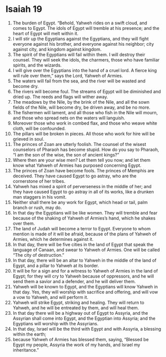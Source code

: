 ﻿
* Isaiah 19
1. The burden of Egypt. “Behold, Yahweh rides on a swift cloud, and comes to Egypt. The idols of Egypt will tremble at his presence; and the heart of Egypt will melt within it. 
2. I will stir up the Egyptians against the Egyptians, and they will fight everyone against his brother, and everyone against his neighbor; city against city, and kingdom against kingdom. 
3. The spirit of the Egyptians will fail within them. I will destroy their counsel. They will seek the idols, the charmers, those who have familiar spirits, and the wizards. 
4. I will give over the Egyptians into the hand of a cruel lord. A fierce king will rule over them,” says the Lord, Yahweh of Armies. 
5. The waters will fail from the sea, and the river will be wasted and become dry. 
6. The rivers will become foul. The streams of Egypt will be diminished and dried up. The reeds and flags will wither away. 
7. The meadows by the Nile, by the brink of the Nile, and all the sown fields of the Nile, will become dry, be driven away, and be no more. 
8. The fishermen will lament, and all those who fish in the Nile will mourn, and those who spread nets on the waters will languish. 
9. Moreover those who work in combed flax, and those who weave white cloth, will be confounded. 
10. The pillars will be broken in pieces. All those who work for hire will be grieved in soul. 
11. The princes of Zoan are utterly foolish. The counsel of the wisest counselors of Pharaoh has become stupid. How do you say to Pharaoh, “I am the son of the wise, the son of ancient kings?” 
12. Where then are your wise men? Let them tell you now; and let them know what Yahweh of Armies has purposed concerning Egypt. 
13. The princes of Zoan have become fools. The princes of Memphis are deceived. They have caused Egypt to go astray, who are the cornerstone of her tribes. 
14. Yahweh has mixed a spirit of perverseness in the middle of her; and they have caused Egypt to go astray in all of its works, like a drunken man staggers in his vomit. 
15. Neither shall there be any work for Egypt, which head or tail, palm branch or rush, may do. 
16. In that day the Egyptians will be like women. They will tremble and fear because of the shaking of Yahweh of Armies’s hand, which he shakes over them. 
17. The land of Judah will become a terror to Egypt. Everyone to whom mention is made of it will be afraid, because of the plans of Yahweh of Armies, which he determines against it. 
18. In that day, there will be five cities in the land of Egypt that speak the language of Canaan, and swear to Yahweh of Armies. One will be called “The city of destruction.” 
19. In that day, there will be an altar to Yahweh in the middle of the land of Egypt, and a pillar to Yahweh at its border. 
20. It will be for a sign and for a witness to Yahweh of Armies in the land of Egypt; for they will cry to Yahweh because of oppressors, and he will send them a savior and a defender, and he will deliver them. 
21. Yahweh will be known to Egypt, and the Egyptians will know Yahweh in that day. Yes, they will worship with sacrifice and offering, and will vow a vow to Yahweh, and will perform it. 
22. Yahweh will strike Egypt, striking and healing. They will return to Yahweh, and he will be entreated by them, and will heal them. 
23. In that day there will be a highway out of Egypt to Assyria, and the Assyrian shall come into Egypt, and the Egyptian into Assyria; and the Egyptians will worship with the Assyrians. 
24. In that day, Israel will be the third with Egypt and with Assyria, a blessing within the earth; 
25. because Yahweh of Armies has blessed them, saying, “Blessed be Egypt my people, Assyria the work of my hands, and Israel my inheritance.” 
